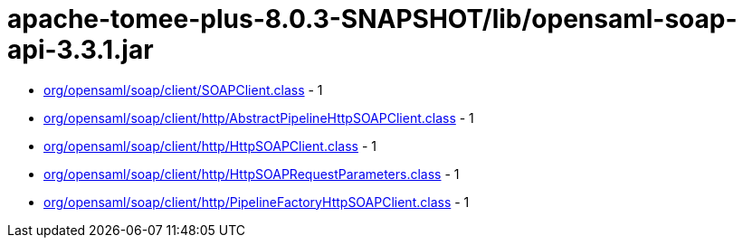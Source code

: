 = apache-tomee-plus-8.0.3-SNAPSHOT/lib/opensaml-soap-api-3.3.1.jar

 - link:org/opensaml/soap/client/SOAPClient.adoc[org/opensaml/soap/client/SOAPClient.class] - 1
 - link:org/opensaml/soap/client/http/AbstractPipelineHttpSOAPClient.adoc[org/opensaml/soap/client/http/AbstractPipelineHttpSOAPClient.class] - 1
 - link:org/opensaml/soap/client/http/HttpSOAPClient.adoc[org/opensaml/soap/client/http/HttpSOAPClient.class] - 1
 - link:org/opensaml/soap/client/http/HttpSOAPRequestParameters.adoc[org/opensaml/soap/client/http/HttpSOAPRequestParameters.class] - 1
 - link:org/opensaml/soap/client/http/PipelineFactoryHttpSOAPClient.adoc[org/opensaml/soap/client/http/PipelineFactoryHttpSOAPClient.class] - 1
